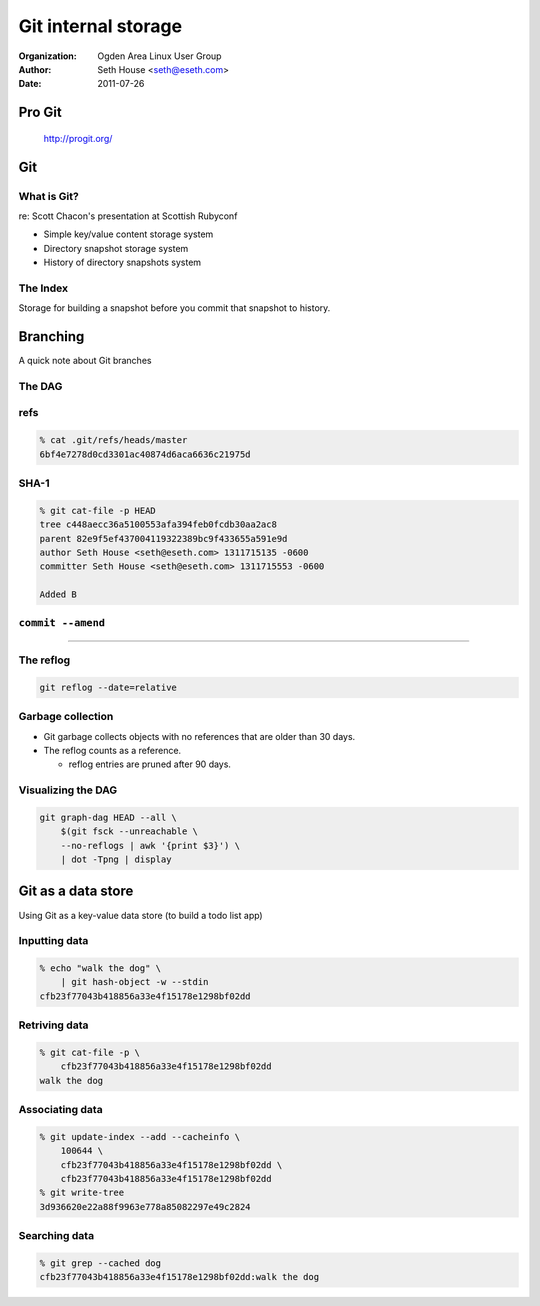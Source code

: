 ====================
Git internal storage
====================

:Organization: Ogden Area Linux User Group
:Author: Seth House <seth@eseth.com>
:Date: 2011-07-26

.. raw:: latex

    \beamertemplatenavigationsymbolsempty

Pro Git
=======

.. figure:: img/pro-git.jpg
    :target: http://progit.org/

    http://progit.org/

Git
===

What is Git?
------------

.. container:: r2b-notes

    re: Scott Chacon's presentation at Scottish Rubyconf

* Simple key/value content storage system
* Directory snapshot storage system
* History of directory snapshots system

The Index
---------

Storage for building a snapshot before you commit that snapshot to history.

Branching
=========

A quick note about Git branches

The DAG
-------

.. figure:: img/dag.pdf

refs
----

.. code-block::

    % cat .git/refs/heads/master
    6bf4e7278d0cd3301ac40874d6aca6636c21975d

SHA-1
-----

.. code-block:: bash

    % git cat-file -p HEAD
    tree c448aecc36a5100553afa394feb0fcdb30aa2ac8
    parent 82e9f5ef437004119322389bc9f433655a591e9d
    author Seth House <seth@eseth.com> 1311715135 -0600
    committer Seth House <seth@eseth.com> 1311715553 -0600

    Added B

``commit --amend``
------------------

.. r2b-simplecolumns::

    .. code-block:: bash

        touch A && git add A
        git commit -m "Added A"
        git tag first-commit
        touch B && git add B
        git commit -m "Added B"

    .. figure:: img/ex-amend1.pdf
        :width: 140px
        :align: right

----

.. r2b-simplecolumns::

    .. code-block:: bash

        git commit --amend \
            -m "Added B and stuff"

    .. figure:: img/ex-amend2.pdf
        :width: 140px
        :align: right

The reflog
----------

.. code-block:: bash

    git reflog --date=relative

Garbage collection
------------------

* Git garbage collects objects with no references that are older than 30 days.
* The reflog counts as a reference.

  * reflog entries are pruned after 90 days.

Visualizing the DAG
-------------------

.. code-block:: bash

    git graph-dag HEAD --all \
        $(git fsck --unreachable \
        --no-reflogs | awk '{print $3}') \
        | dot -Tpng | display

Git as a data store
===================

Using Git as a key-value data store (to build a todo list app)

Inputting data
--------------

.. code-block:: bash

    % echo "walk the dog" \
        | git hash-object -w --stdin
    cfb23f77043b418856a33e4f15178e1298bf02dd

Retriving data
--------------

.. code-block:: bash

    % git cat-file -p \
        cfb23f77043b418856a33e4f15178e1298bf02dd
    walk the dog

Associating data
----------------

.. code-block:: bash

    % git update-index --add --cacheinfo \
        100644 \
        cfb23f77043b418856a33e4f15178e1298bf02dd \
        cfb23f77043b418856a33e4f15178e1298bf02dd
    % git write-tree
    3d936620e22a88f9963e778a85082297e49c2824

Searching data
--------------

.. code-block:: bash

    % git grep --cached dog
    cfb23f77043b418856a33e4f15178e1298bf02dd:walk the dog
